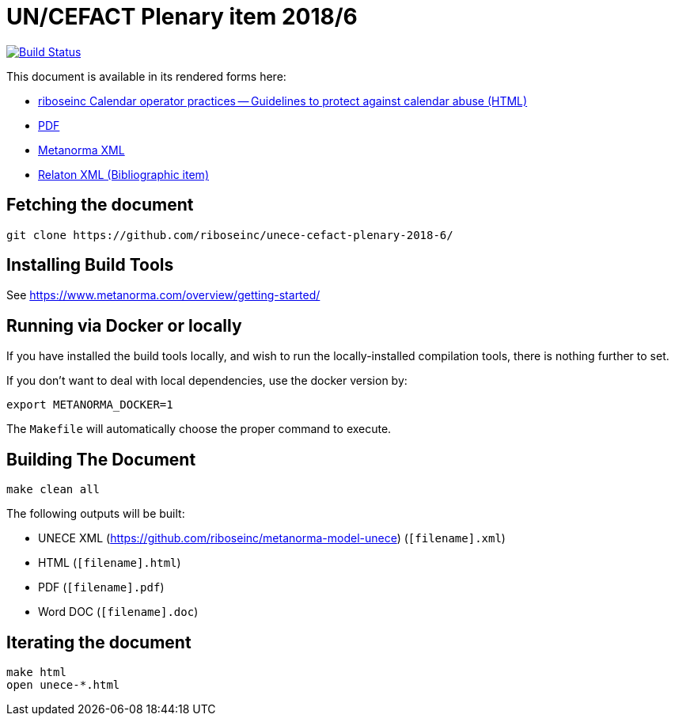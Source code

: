 :repo-name: unece-cefact-plenary-2018-6

= UN/CEFACT Plenary item 2018/6

image:https://travis-ci.com/riboseinc/unece-cefact-plenary-2018-6.svg?branch=master["Build Status", link="https://travis-ci.com/riboseinc/unece-cefact-plenary-2018-6"]

This document is available in its rendered forms here:

* https://riboseinc.github.io/unece-cefact-plenary-2018-6/[riboseinc Calendar operator practices -- Guidelines to protect against calendar abuse (HTML)]
* https://riboseinc.github.io/unece-cefact-plenary-2018-6/unece-cefact-plenary-2018-6.pdf[PDF]
* https://riboseinc.github.io/unece-cefact-plenary-2018-6/unece-cefact-plenary-2018-6.xml[Metanorma XML]
* https://riboseinc.github.io/unece-cefact-plenary-2018-6/unece-cefact-plenary-2018-6.rxl[Relaton XML (Bibliographic item)]


== Fetching the document

[source,sh]
----
git clone https://github.com/riboseinc/unece-cefact-plenary-2018-6/
----

== Installing Build Tools

See https://www.metanorma.com/overview/getting-started/


== Running via Docker or locally

If you have installed the build tools locally, and wish to run the
locally-installed compilation tools, there is nothing further to set.

If you don't want to deal with local dependencies, use the docker
version by:

[source,sh]
----
export METANORMA_DOCKER=1
----

The `Makefile` will automatically choose the proper command to
execute.


== Building The Document

[source,sh]
----
make clean all
----

The following outputs will be built:

* UNECE XML (https://github.com/riboseinc/metanorma-model-unece) (`[filename].xml`)
* HTML (`[filename].html`)
* PDF (`[filename].pdf`)
* Word DOC (`[filename].doc`)


== Iterating the document

[source,sh]
----
make html
open unece-*.html
----

